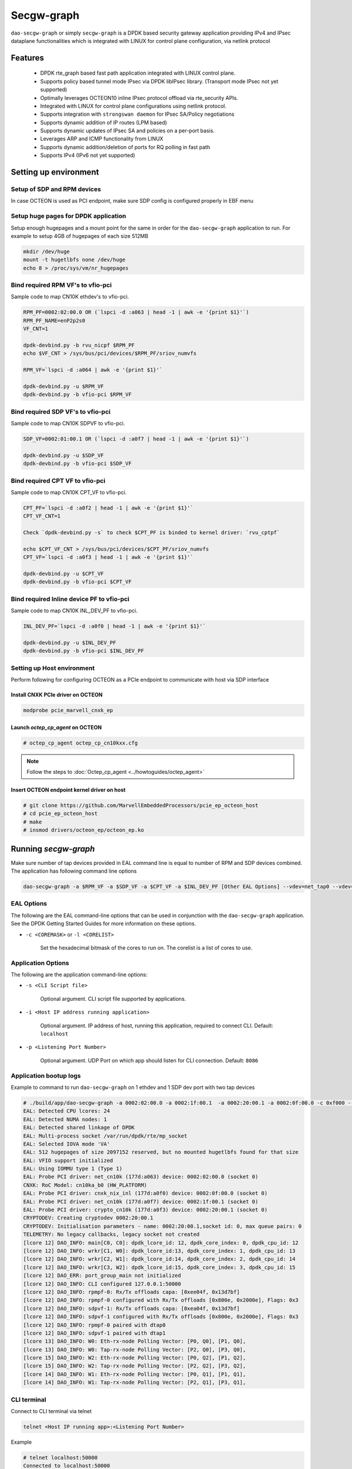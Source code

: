 ..  SPDX-License-Identifier: Marvell-MIT
    Copyright (c) 2024 Marvell.

***********
Secgw-graph
***********
``dao-secgw-graph`` or simply ``secgw-graph`` is a DPDK based security gateway
application providing IPv4 and IPsec dataplane functionalities which is
integrated with LINUX for control plane configuration, via netlink protocol

.. figure:: ./img/secgw-graph.png

Features
--------
 * DPDK rte_graph based fast path application integrated with LINUX control plane.
 * Supports policy based tunnel mode IPsec via DPDK libIPsec library. (Transport mode IPsec not yet supported)
 * Optimally leverages OCTEON10 inline IPsec protocol offload via rte_security APIs.
 * Integrated with LINUX for control plane configurations using netlink protocol.
 * Supports integration with ``strongswan daemon`` for IPsec SA/Policy negotiations
 * Supports dynamic addition of IP routes (LPM based)
 * Supports dynamic updates of IPsec SA and policies on a per-port basis.
 * Leverages ARP and ICMP functionality from LINUX
 * Supports dynamic addition/deletion of ports for RQ polling in fast path
 * Supports IPv4 (IPv6 not yet supported)

.. _secgw_setting_up_env:

Setting up environment
-------------------------

Setup of SDP and RPM  devices
~~~~~~~~~~~~~~~~~~~~~~~~~~~~~
In case OCTEON is used as PCI endpoint, make sure SDP config is configured properly in EBF menu

Setup huge pages for DPDK application
~~~~~~~~~~~~~~~~~~~~~~~~~~~~~~~~~~~~~
Setup enough hugepages and a mount point for the same in order for the ``dao-secgw-graph`` application
to run. For example to setup 4GB of hugepages of each size 512MB

.. code-block:: bash

   mkdir /dev/huge
   mount -t hugetlbfs none /dev/huge
   echo 8 > /proc/sys/vm/nr_hugepages

Bind required RPM VF's to vfio-pci
~~~~~~~~~~~~~~~~~~~~~~~~~~~~~~~~~~~
Sample code to map CN10K ethdev's to vfio-pci.

.. code-block:: bash

   RPM_PF=0002:02:00.0 OR (`lspci -d :a063 | head -1 | awk -e '{print $1}'`)
   RPM_PF_NAME=enP2p2s0
   VF_CNT=1

   dpdk-devbind.py -b rvu_nicpf $RPM_PF
   echo $VF_CNT > /sys/bus/pci/devices/$RPM_PF/sriov_numvfs

   RPM_VF=`lspci -d :a064 | awk -e '{print $1}'`

   dpdk-devbind.py -u $RPM_VF
   dpdk-devbind.py -b vfio-pci $RPM_VF

Bind required SDP VF's to vfio-pci
~~~~~~~~~~~~~~~~~~~~~~~~~~~~~~~~~~
Sample code to map CN10K SDPVF to vfio-pci.

.. code-block:: bash

   SDP_VF=0002:01:00.1 OR (`lspci -d :a0f7 | head -1 | awk -e '{print $1}'`)

   dpdk-devbind.py -u $SDP_VF
   dpdk-devbind.py -b vfio-pci $SDP_VF

Bind required CPT VF to vfio-pci
~~~~~~~~~~~~~~~~~~~~~~~~~~~~~~~~
Sample code to map CN10K CPT_VF to vfio-pci.

.. code-block:: bash

   CPT_PF=`lspci -d :a0f2 | head -1 | awk -e '{print $1}'`
   CPT_VF_CNT=1

   Check `dpdk-devbind.py -s` to check $CPT_PF is binded to kernel driver: `rvu_cptpf`

   echo $CPT_VF_CNT > /sys/bus/pci/devices/$CPT_PF/sriov_numvfs
   CPT_VF=`lspci -d :a0f3 | head -1 | awk -e '{print $1}'`

   dpdk-devbind.py -u $CPT_VF
   dpdk-devbind.py -b vfio-pci $CPT_VF

Bind required Inline device PF to vfio-pci
~~~~~~~~~~~~~~~~~~~~~~~~~~~~~~~~~~~~~~~~~~
Sample code to map CN10K INL_DEV_PF to vfio-pci.

.. code-block:: bash

   INL_DEV_PF=`lspci -d :a0f0 | head -1 | awk -e '{print $1}'`

   dpdk-devbind.py -u $INL_DEV_PF
   dpdk-devbind.py -b vfio-pci $INL_DEV_PF

Setting up Host environment
~~~~~~~~~~~~~~~~~~~~~~~~~~~
Perform following for configuring OCTEON as a PCIe endpoint to communicate with host via SDP interface

Install CNXK PCIe driver on OCTEON
^^^^^^^^^^^^^^^^^^^^^^^^^^^^^^^^^^

.. code-block:: bash

   modprobe pcie_marvell_cnxk_ep

Launch `octep_cp_agent` on OCTEON
^^^^^^^^^^^^^^^^^^^^^^^^^^^^^^^^^

.. code-block:: bash

   # octep_cp_agent octep_cp_cn10kxx.cfg

.. note:: Follow the steps to :doc:`Octep_cp_agent <../howtoguides/octep_agent>`

Insert OCTEON endpoint kernel driver on host
^^^^^^^^^^^^^^^^^^^^^^^^^^^^^^^^^^^^^^^^^^^^

.. code-block:: bash

   # git clone https://github.com/MarvellEmbeddedProcessors/pcie_ep_octeon_host
   # cd pcie_ep_octeon_host
   # make
   # insmod drivers/octeon_ep/octeon_ep.ko

Running `secgw-graph`
---------------------

Make sure number of tap devices provided in EAL command line is equal to number
of RPM and SDP devices combined. The application has following command line
options

.. code-block:: console

   dao-secgw-graph -a $RPM_VF -a $SDP_VF -a $CPT_VF -a $INL_DEV_PF [Other EAL Options] --vdev=net_tap0 --vdev=net_tap1 [-- -s app/secgw-graph/cli/secgw.cli]

EAL Options
~~~~~~~~~~~

The following are the EAL command-line options that can be used in conjunction
with the ``dao-secgw-graph`` application.
See the DPDK Getting Started Guides for more information on these options.

*   ``-c <COREMASK>`` or ``-l <CORELIST>``

        Set the hexadecimal bitmask of the cores to run on. The corelist is a
        list of cores to use.

Application Options
~~~~~~~~~~~~~~~~~~~

The following are the application command-line options:

* ``-s <CLI Script file>``

        Optional argument. CLI script file supported by applications.

* ``-i <Host IP address running application>``

        Optional argument. IP address of host, running this application, required to connect CLI. Default: ``localhost``

* ``-p <Listening Port Number>``

        Optional argument. UDP Port on which app should listen for CLI connection. Default: ``8086``

Application bootup logs
~~~~~~~~~~~~~~~~~~~~~~~

Example to command to run ``dao-secgw-graph`` on 1 ethdev and 1 SDP dev port with two tap devices

.. code-block:: console

    # ./build/app/dao-secgw-graph -a 0002:02:00.0 -a 0002:1f:00.1  -a 0002:20:00.1 -a 0002:0f:00.0 -c 0xf000 --vdev=net_tap0 --vdev=net_tap1 -- -s app/secgw-graph/cli/secgw.cli -i 127.0.0.1 -p 50000
    EAL: Detected CPU lcores: 24
    EAL: Detected NUMA nodes: 1
    EAL: Detected shared linkage of DPDK
    EAL: Multi-process socket /var/run/dpdk/rte/mp_socket
    EAL: Selected IOVA mode 'VA'
    EAL: 512 hugepages of size 2097152 reserved, but no mounted hugetlbfs found for that size
    EAL: VFIO support initialized
    EAL: Using IOMMU type 1 (Type 1)
    EAL: Probe PCI driver: net_cn10k (177d:a063) device: 0002:02:00.0 (socket 0)
    CNXK: RoC Model: cn10ka_b0 (HW_PLATFORM)
    EAL: Probe PCI driver: cnxk_nix_inl (177d:a0f0) device: 0002:0f:00.0 (socket 0)
    EAL: Probe PCI driver: net_cn10k (177d:a0f7) device: 0002:1f:00.1 (socket 0)
    EAL: Probe PCI driver: crypto_cn10k (177d:a0f3) device: 0002:20:00.1 (socket 0)
    CRYPTODEV: Creating cryptodev 0002:20:00.1
    CRYPTODEV: Initialisation parameters - name: 0002:20:00.1,socket id: 0, max queue pairs: 0
    TELEMETRY: No legacy callbacks, legacy socket not created
    [lcore 12] DAO_INFO: main[C0, C0]: dpdk_lcore_id: 12, dpdk_core_index: 0, dpdk_cpu_id: 12
    [lcore 12] DAO_INFO: wrkr[C1, W0]: dpdk_lcore_id:13, dpdk_core_index: 1, dpdk_cpu_id: 13
    [lcore 12] DAO_INFO: wrkr[C2, W1]: dpdk_lcore_id:14, dpdk_core_index: 2, dpdk_cpu_id: 14
    [lcore 12] DAO_INFO: wrkr[C3, W2]: dpdk_lcore_id:15, dpdk_core_index: 3, dpdk_cpu_id: 15
    [lcore 12] DAO_ERR: port_group_main not initialized
    [lcore 12] DAO_INFO: CLI configured 127.0.0.1:50000
    [lcore 12] DAO_INFO: rpmpf-0: Rx/Tx offloads capa: [0xee04f, 0x13d7bf]
    [lcore 12] DAO_INFO: rpmpf-0 configured with Rx/Tx offloads [0x800e, 0x2000e], Flags: 0x3
    [lcore 12] DAO_INFO: sdpvf-1: Rx/Tx offloads capa: [0xea04f, 0x13d7bf]
    [lcore 12] DAO_INFO: sdpvf-1 configured with Rx/Tx offloads [0x800e, 0x2000e], Flags: 0x3
    [lcore 12] DAO_INFO: rpmpf-0 paired with dtap0
    [lcore 12] DAO_INFO: sdpvf-1 paired with dtap1
    [lcore 13] DAO_INFO: W0: Eth-rx-node Polling Vector: [P0, Q0], [P1, Q0],
    [lcore 13] DAO_INFO: W0: Tap-rx-node Polling Vector: [P2, Q0], [P3, Q0],
    [lcore 15] DAO_INFO: W2: Eth-rx-node Polling Vector: [P0, Q2], [P1, Q2],
    [lcore 15] DAO_INFO: W2: Tap-rx-node Polling Vector: [P2, Q2], [P3, Q2],
    [lcore 14] DAO_INFO: W1: Eth-rx-node Polling Vector: [P0, Q1], [P1, Q1],
    [lcore 14] DAO_INFO: W1: Tap-rx-node Polling Vector: [P2, Q1], [P3, Q1],

CLI terminal
~~~~~~~~~~~~
Connect to CLI terminal via telnet

.. code-block:: console

   telnet <Host IP running app>:<Listening Port Number>

Example

.. code-block:: console

   # telnet localhost:50000
   Connected to localhost:50000

          WELCOME to Security Gateway App!

   secgw-graph>
   secgw-graph>

CLI commands
------------

The following are the supported application CLI commands

* ``show ports``

       Show runtime ports statistics

        .. code-block:: console

           secgw-graph> show ports

           ######################## NIC statistics: rpmpf-0 ########################
           Link-Status: Up         RX-packets: 0           RX-missed: 0
           RX-bytes: 0             RX-errors: 0            RX-nombuf:  0
           TX-packets: 17          TX-errors: 0            TX-bytes:  1397
           Throughput (since last show)
           Rx-pps:            0          Rx-bps:            0
           Tx-pps:            0          Tx-bps:            0

           ######################## NIC statistics: sdpvf-1 ########################
           Link-Status: Up         RX-packets: 21          RX-missed: 0
           RX-bytes: 1260          RX-errors: 0            RX-nombuf:  0
           TX-packets: 17          TX-errors: 0            TX-bytes:  1397
           Throughput (since last show)
           Rx-pps:            0          Rx-bps:            0
           Tx-pps:            0          Tx-bps:            0

           ######################## NIC statistics: dtap0   ########################
           Link-Status: Up         RX-packets: 17          RX-missed: 0
           RX-bytes: 1397          RX-errors: 0            RX-nombuf:  0
           TX-packets: 0           TX-errors: 0            TX-bytes:  0
           Throughput (since last show)
           Rx-pps:            0          Rx-bps:            0
           Tx-pps:            0          Tx-bps:            0

           ######################## NIC statistics: dtap1   ########################
           Link-Status: Up         RX-packets: 17          RX-missed: 0
           RX-bytes: 1397          RX-errors: 0            RX-nombuf:  0
           TX-packets: 21          TX-errors: 0            TX-bytes:  1260
           Throughput (since last show)
           Rx-pps:            0          Rx-bps:            0
           Tx-pps:            0          Tx-bps:            0

* ``show graph``

       Show runtime rte_graph statistics

        .. code-block:: console

           secgw-graph> show graph
           +-------------------------------+---------------+---------------+---------------+---------------+---------------+-----------+
           |Node                           |calls          |objs           |realloc_count  |objs/call      |objs/sec(10E6) |cycles/call|
           +-------------------------------+---------------+---------------+---------------+---------------+---------------+-----------+
           |secgw_ethdev-rx                |215093816      |21             |2              |0.000          |0.000000       |894.0000   |
           |secgw_taprx-rx                 |215093824      |13             |2              |0.000          |0.000000       |1295.0000  |
           |secgw_interface-output         |33             |34             |1              |1.000          |0.000000       |56.0000    |
           |secgw_port-mapper              |33             |34             |1              |1.000          |0.000000       |57.0000    |
           |secgw_pkt-cls                  |21             |21             |1              |1.000          |0.000000       |60.0000    |
           |ethdev-tx-0                    |10             |10             |1              |1.000          |0.000000       |157.0000   |
           |ethdev-tx-1                    |3              |3              |1              |1.000          |0.000000       |937.0000   |
           |tap-tx-1                       |21             |21             |1              |1.000          |0.000000       |2020.0000  |
           +-------------------------------+---------------+---------------+---------------+---------------+---------------+-----------+

* ``show routes``

       Show runtime IP4 routes

        .. code-block:: console

           secgw-graph> show routes
            Route   Type           IP           Device     Rewrite-Data
                0   local      80.80.80.1/ 8    rpmpf-0
                1   local      80.80.80.1/24    rpmpf-0
                2   local     192.168.1.1/24    rpmpf-0
                3 forward      80.80.80.2/32    sdpvf-1    0x10100ba02bb4f7d8e

* ``show neigh``

       Show runtime IP4 neighbors

        .. code-block:: console

           secgw-graph> show neigh
                   Type          IP           Device        Link addr
                             80.80.80.2/32    rpmpf-0    0: 0: 0: 1: 1: 0
             unresolved     192.168.1.2/32    rpmpf-0          ?

Running as IPv4 router
----------------------
``secgw-graph`` is capable of acting as an IPv4 router where routes can be
added at runtime. It relies on LINUX network stack for resolving ARP entries
while it maintains its own IP FIB lookup in fast-path

Configuration
~~~~~~~~~~~~~
Following example can be used as a reference to configure ``secgw-graph`` as an IPv4 router

.. figure:: ./img/secgw-graph-route.png

Launch `secgw-graph` on CN10K
^^^^^^^^^^^^^^^^^^^^^^^^^^^^^
Launch ``secgw-graph`` on each CN10K with valid PCI BDFs and LINUX tap devices

.. code-block:: console

    # ./build/app/dao-secgw-graph -a 0002:02:00.0 -a 0002:1f:00.1  -a 0002:20:00.1 -a 0002:0f:00.0 -c 0xf000 --vdev=net_tap0 --vdev=net_tap1 -- -s app/secgw-graph/cli/secgw.cli

.. note:: PCI devices may vary on each OCTEON. Please refer to :ref:`section<secgw_setting_up_env>`

IP assignments
^^^^^^^^^^^^^^

OCTEON connected to host1
+++++++++++++++++++++++++
Run following commands on OCTEON LINUX

.. code-block:: console

   ip link set dev dtap1 address 00:0f:b7:22:22:22
   ip link set dev dtap0 address 00:0f:b7:06:55:1e
   ifconfig dtap1 80.80.80.1/24 up
   ifconfig dtap0 192.168.1.1/24 up
   ip route add 60.60.60.2/32 via 192.168.1.2 dev dtap0

.. note:: Above command assumes that "dtap0" LINUX interface is paired with RPM device
   while "dtap1" interface is paired with SDP. Pairing logs are printed in
   application boot-up sequence

host1
+++++

.. code-block:: console

   ifconfig eth0 80.80.80.2/24 up
   ip route add 60.60.60.0/24 via 80.80.80.1

.. note:: Above command assumes that "eth0" host interface connected to OCTEON
   via SDP interface

OCTEON connected to host2
+++++++++++++++++++++++++

.. code-block:: console

   ip link set dev dtap1 address 00:0f:b7:11:11:11
   ip link set dev dtap0 address 00:0f:b7:06:55:1f
   ifconfig dtap1 60.60.60.1/24 up
   ifconfig dtap0 192.168.1.2/24 up
   ip route add 80.80.80.2/32 via 192.168.1.1 dev dtap0

.. note:: Above command assumes that "dtap0" LINUX interface is paired with RPM device
   while "dtap1" interface is paired with SDP. Pairing logs are printed in
   application boot-up sequence

host2
+++++

.. code-block:: console

   ifconfig eth1 60.60.60.2/24 up
   ip route add 80.80.80.0/24 via 60.60.60.1

.. note:: Above command assumes that "eth1" host interface connected to OCTEON
   via SDP interface

`ping` host2 IP from host1
~~~~~~~~~~~~~~~~~~~~~~~~~~
After above configuration user may need to resolve `partial routes` manually by
following :ref:`section<resolve_partial_routes>`. `ping` or `iperf` is ready to
run between host1 and host2

.. code-block:: bash

   host-1# ping 60.60.60.2
   PING 60.60.60.2 (60.60.60.2) 56(84) bytes of data.
   64 bytes from 60.60.60.2: icmp_seq=1 ttl=62 time=0.604 ms

   --- 60.60.60.2 ping statistics ---
   1 packets transmitted, 1 received, 0% packet loss, time 0ms
   rtt min/avg/max/mdev = 0.604/0.604/0.604/0.000 ms

How it works
~~~~~~~~~~~~
``secgw-graph`` creates a LINUX TAP device for each NIC device on OCTEON. In
other words, each NIC device (rpmvf, sdpvf) are paired with a unique ``tap``
device on LINUX. Packets sent or received to/from these ``tap`` interfaces on
LINUX are cross-connected via ``secgw-graph`` to their respective paired
devices. Similarly, any control plane configurations on these ``tap`` interfaces
like IP address assignment, L2 address assignment would apply similar
configurations to their respective NIC devices (rpmvf or sdpvf etc) in
application

.. code-block:: console

   # ifconfig dtap0
   dtap0: flags=4419<UP,BROADCAST,RUNNING,PROMISC,MULTICAST>  mtu 1500
           inet 192.168.1.1  netmask 255.255.255.0  broadcast 192.168.1.255
           inet6 fe80::ec99:8bff:fe3c:e515  prefixlen 64  scopeid 0x20<link>
           ether 00:0f:b7:06:55:1e  txqueuelen 1000  (Ethernet)
           RX packets 0  bytes 0 (0.0 B)
           RX errors 0  dropped 0  overruns 0  frame 0
           TX packets 169  bytes 11996 (11.7 KiB)
           TX errors 0  dropped 0 overruns 0  carrier 0  collisions 0

   # ifconfig dtap1
   dtap1: flags=4419<UP,BROADCAST,RUNNING,PROMISC,MULTICAST>  mtu 1500
           inet 80.80.80.1  netmask 255.255.255.0  broadcast 80.80.80.255
           inet6 fe80::1cc5:77ff:fe37:d469  prefixlen 64  scopeid 0x20<link>
           ether 00:0f:b7:22:22:22  txqueuelen 1000  (Ethernet)
           RX packets 37111  bytes 2230705 (2.1 MiB)
           RX errors 0  dropped 0  overruns 0  frame 0
           TX packets 173  bytes 12276 (11.9 KiB)
           TX errors 0  dropped 0 overruns 0  carrier 0  collisions 0

.. note:: Tap interfaces allows secgw-graph to reuse LINUX control plane
   functionalities like ARP resolution, IKE negotiations etc.

.. _resolve_partial_routes:

Resolving Partial Routes
~~~~~~~~~~~~~~~~~~~~~~~~
``secgw-graph`` installs only `complete routes` (a route which is `connected`
with its ARP entry resolved) in its IP lookup table. A route with an unresolved
ARP is called as `partial route` and it will not be installed in IP lookup
table until its ARP entry is unresolved. Unresolved routes can be seen via
``show neigh`` commands from CLI

.. code-block:: console

   secgw-graph> show neigh
           Type          IP           Device        Link addr
                     80.80.80.2/32    rpmpf-0    0: 0: 0: 1: 1: 0
     unresolved     192.168.1.2/32    rpmpf-0          ?

In above example, route to `80.80.80.2/32` is `complete or connected` while
route to `192.168.1.2/32` is `partial`. Often a manual ``ping`` to a `partial
route` from LINUX interface would resolve it's ARP

.. code-block:: console

   # ping 192.168.1.1
   PING 192.168.1.1 (192.168.1.1) 56(84) bytes of data.
   64 bytes from 192.168.1.1: icmp_seq=1 ttl=64 time=0.026 ms

   --- 192.168.1.1 ping statistics ---
   1 packets transmitted, 1 received, 0% packet loss, time 0ms
   rtt min/avg/max/mdev = 0.026/0.026/0.026/0.000 ms

   # telnet localhost:8086
   Connected to localhost:8086

                   WELCOME to Security Gateway App!
   secgw-graph> show neigh
           Type          IP           Device        Link addr
                    192.168.1.2/32    rpmpf-0    0: f:b7:11:11:11
                     80.80.80.2/32    sdpvf-1    0: 0: 0: 1: 1: 0
   secgw-graph>

Running as IPsec gateway
------------------------
``secgw-graph`` can behave as IPsec gateway where SA/SPD negotiations happens
via IKE daemon (like Strongswan) on LINUX.


Configuration
~~~~~~~~~~~~~
Following example can be used as a reference to configure ``secgw-graph`` as an IPsec gateway

.. _ipsec_figure:

.. figure:: ./img/secgw-graph-ipsec.png

.. note:: Following example assumes that Strongswan or any other IKE daemon is installed on OCTEON LINUX

Configure Strongswan on OCTEON
^^^^^^^^^^^^^^^^^^^^^^^^^^^^^^
Perform configuring strongswan daemon on *both* OCTEON LINUX

`swanctl.conf`
++++++++++++++
Update ``/etc/strongswan.d/charon.conf`` to restrict IPsec SPI ranges from 500 to 5000

.. code-block:: console

   charon {
            spi_max = 0x1388
            spi_min = 0x1f4
   }

`ipsec.conf`
++++++++++++
Update ``/etc/ipsec.conf`` on both OCTEON to reflect above network topology
as shown in :ref:`above figure<ipsec_figure>`

- Configure Tunnel mode IPsec between IP endpoints `192.168.1.1 <-> 192.168.1.2`
- SA rekeying disabled
- Anti-replay and ESN disabled
- IPsec algorithm as AES256-SHA1
- IP subnets as shown in :ref:`figure<ipsec_figure>`

`ipsec.conf` on OCTEON connected to host1
'''''''''''''''''''''''''''''''''''''''''
.. code-block:: console

   config setup
        ...
        ...
        ...

   conn tunnel-dpu1-dpu2
        type=tunnel
        auto=start
        keyexchange=ikev2
        authby=secret
        aggressive=no
        keyingtries=%forever
        ikelifetime=28800s
        lifetime=3600s
        rekey=no
        left=192.168.1.1
        leftsubnet=80.80.80.0/24
        right=192.168.1.2
        rightsubnet=60.60.60.0/24
        replay_window=0
        esp=aes256-sha1-esn-noesn!

`ipsec.conf` on OCTEON connected to host2
'''''''''''''''''''''''''''''''''''''''''
.. code-block:: console

   config setup
        ...
        ...
        ...

   conn tunnel-dpu2-dpu1
        type=tunnel
        auto=start
        keyexchange=ikev2
        authby=secret
        aggressive=no
        keyingtries=%forever
        ikelifetime=28800s
        lifetime=3600s
        rekey=no
        left=192.168.1.2
        leftsubnet=60.60.60.0/24
        right=192.168.1.1
        rightsubnet=80.80.80.0/24
        replay_window=0
        esp=aes256-sha1-esn-noesn!

Assign IP and start IPsec daemon
^^^^^^^^^^^^^^^^^^^^^^^^^^^^^^^^^

host1
+++++

.. code-block:: console

   ifconfig eth0 80.80.80.2/24 up
   ip route add 60.60.60.0/24 via 80.80.80.1

.. note:: Above command assumes that "eth0" host interface connected to OCTEON
   via SDP interface

OCTEON connected to host1
+++++++++++++++++++++++++
Run following commands on OCTEON LINUX

.. code-block:: console

   ipsec stop
   ip link set dev dtap1 address 00:0f:b7:22:22:22
   ip link set dev dtap0 address 00:0f:b7:06:55:1e
   ifconfig dtap1 80.80.80.1/24 up
   ifconfig dtap0 192.168.1.1/24 up
   ip route add 60.60.60.2/32 via 192.168.1.2 dev dtap0
   ipsec start

.. note:: Above command assumes that "dtap0" LINUX interface is paired with RPM device
   while "dtap1" interface is paired with SDP. Pairing logs are printed in
   application boot-up sequence

OCTEON connected to host2
+++++++++++++++++++++++++

.. code-block:: console

   ipse stop
   ip link set dev dtap1 address 00:0f:b7:11:11:11
   ip link set dev dtap0 address 00:0f:b7:06:55:1f
   ifconfig dtap1 60.60.60.1/24 up
   ifconfig dtap0 192.168.1.2/24 up
   ip route add 80.80.80.2/32 via 192.168.1.1 dev dtap0
   ipsec start

.. note:: Above command assumes that "dtap0" LINUX interface is paired with RPM device
   while "dtap1" interface is paired with SDP. Pairing logs are printed in
   application boot-up sequence

host2
+++++

.. code-block:: console

   ifconfig eth1 60.60.60.2/24 up
   ip route add 80.80.80.0/24 via 60.60.60.1

.. note:: Above command assumes that "eth1" host interface connected to OCTEON
   via SDP interface

Check IPsec configuration
~~~~~~~~~~~~~~~~~~~~~~~~~
Use ``ip xfrm`` command to verify IPsec configurations

OCTEON connected to host1
^^^^^^^^^^^^^^^^^^^^^^^^^
.. code-block:: bash

   # ip x s
   src 192.168.1.1 dst 192.168.1.2
           proto esp spi 0x0000028b reqid 1 mode tunnel
           replay-window 0 flag af-unspec
           auth-trunc hmac(sha1) 0x7c7ce3a4f28bf3ab0f590a4c2e4ea87c59eb69a9 96
           enc cbc(aes) 0x6c248f224a25d5e3c39925cd056d1f3eff042ef1e8f104a0da39aee998a2d9c9
           anti-replay context: seq 0x0, oseq 0x0, bitmap 0x00000000
   src 192.168.1.2 dst 192.168.1.1
           proto esp spi 0x000009ad reqid 1 mode tunnel
           replay-window 0 flag af-unspec
           auth-trunc hmac(sha1) 0x520311d57e1eae550cfb50ec7924790455b0fdd0 96
           enc cbc(aes) 0xb3d76e12816f8c2953b879f2606f8b6b391c448b6c159bbec8634b237d5d1a9f
           anti-replay context: seq 0x0, oseq 0x0, bitmap 0x00000000
   src 192.168.1.2 dst 192.168.1.1
           proto esp spi 0x00000002 reqid 1 mode tunnel
           replay-window 0
           auth-trunc digest_null  0
           enc ecb(cipher_null)
           anti-replay context: seq 0x0, oseq 0x0, bitmap 0x00000000
           sel src 0.0.0.0/0 dst 0.0.0.0/0
   src 192.168.1.1 dst 192.168.1.2
           proto esp spi 0x00000001 reqid 1 mode tunnel
           replay-window 0
           auth-trunc digest_null  0
           enc ecb(cipher_null)
           anti-replay context: seq 0x0, oseq 0x0, bitmap 0x00000000
           sel src 0.0.0.0/0 dst 0.0.0.0/0
   #
   # ip x p
   src 80.80.80.0/24 dst 60.60.60.0/24
           dir out priority 375423
           tmpl src 192.168.1.1 dst 192.168.1.2
                   proto esp spi 0x0000028b reqid 1 mode tunnel
   src 60.60.60.0/24 dst 80.80.80.0/24
           dir fwd priority 375423
           tmpl src 192.168.1.2 dst 192.168.1.1
                   proto esp reqid 1 mode tunnel
   src 60.60.60.0/24 dst 80.80.80.0/24
           dir in priority 375423
           tmpl src 192.168.1.2 dst 192.168.1.1
                   proto esp reqid 1 mode tunnel
   src 0.0.0.0/0 dst 0.0.0.0/0
           socket in priority 0
   src 0.0.0.0/0 dst 0.0.0.0/0
           socket out priority 0
   src 0.0.0.0/0 dst 0.0.0.0/0
           socket in priority 0
   src 0.0.0.0/0 dst 0.0.0.0/0
           socket out priority 0
   src ::/0 dst ::/0
           socket in priority 0
   src ::/0 dst ::/0
           socket out priority 0
   src ::/0 dst ::/0
           socket in priority 0
   src ::/0 dst ::/0
           socket out priority 0
   #

OCTEON connected to host2
^^^^^^^^^^^^^^^^^^^^^^^^^
.. code-block:: bash

   # ip x s
   src 192.168.1.2 dst 192.168.1.1
           proto esp spi 0x000009ad reqid 1 mode tunnel
           replay-window 0 flag af-unspec
           auth-trunc hmac(sha1) 0x520311d57e1eae550cfb50ec7924790455b0fdd0 96
           enc cbc(aes) 0xb3d76e12816f8c2953b879f2606f8b6b391c448b6c159bbec8634b237d5d1a9f
           anti-replay context: seq 0x0, oseq 0x0, bitmap 0x00000000
   src 192.168.1.1 dst 192.168.1.2
           proto esp spi 0x0000028b reqid 1 mode tunnel
           replay-window 0 flag af-unspec
           auth-trunc hmac(sha1) 0x7c7ce3a4f28bf3ab0f590a4c2e4ea87c59eb69a9 96
           enc cbc(aes) 0x6c248f224a25d5e3c39925cd056d1f3eff042ef1e8f104a0da39aee998a2d9c9
           anti-replay context: seq 0x0, oseq 0x0, bitmap 0x00000000
   src 192.168.1.2 dst 192.168.1.1
           proto esp spi 0x00000002 reqid 1 mode tunnel
           replay-window 0
           auth-trunc digest_null  0
           enc ecb(cipher_null)
           anti-replay context: seq 0x0, oseq 0x0, bitmap 0x00000000
           sel src 0.0.0.0/0 dst 0.0.0.0/0
   src 192.168.1.1 dst 192.168.1.2
           proto esp spi 0x00000001 reqid 1 mode tunnel
           replay-window 0
           auth-trunc digest_null  0
           enc ecb(cipher_null)
           anti-replay context: seq 0x0, oseq 0x0, bitmap 0x00000000
           sel src 0.0.0.0/0 dst 0.0.0.0/0
   #
   # ip x p
   src 60.60.60.0/24 dst 80.80.80.0/24
           dir out priority 375423
           tmpl src 192.168.1.2 dst 192.168.1.1
                   proto esp spi 0x000009ad reqid 1 mode tunnel
   src 80.80.80.0/24 dst 60.60.60.0/24
           dir fwd priority 375423
           tmpl src 192.168.1.1 dst 192.168.1.2
                   proto esp reqid 1 mode tunnel
   src 80.80.80.0/24 dst 60.60.60.0/24
           dir in priority 375423
           tmpl src 192.168.1.1 dst 192.168.1.2
                   proto esp reqid 1 mode tunnel
   src 0.0.0.0/0 dst 0.0.0.0/0
           socket in priority 0
   src 0.0.0.0/0 dst 0.0.0.0/0
           socket out priority 0
   src 0.0.0.0/0 dst 0.0.0.0/0
           socket in priority 0
   src 0.0.0.0/0 dst 0.0.0.0/0
           socket out priority 0
   src ::/0 dst ::/0
           socket in priority 0
   src ::/0 dst ::/0
           socket out priority 0
   src ::/0 dst ::/0
           socket in priority 0
   src ::/0 dst ::/0
           socket out priority 0
   #

`ping` host2 IP from host1
~~~~~~~~~~~~~~~~~~~~~~~~~~
After above configuration user may need to resolve `partial routes` manually by
following :ref:`section<resolve_partial_routes>`. `ping` or `iperf` is ready to
run between host1 and host2

.. code-block:: bash

   host-1# ping 60.60.60.2
   PING 60.60.60.2 (60.60.60.2) 56(84) bytes of data.
   64 bytes from 60.60.60.2: icmp_seq=1 ttl=62 time=0.604 ms

   --- 60.60.60.2 ping statistics ---
   1 packets transmitted, 1 received, 0% packet loss, time 0ms
   rtt min/avg/max/mdev = 0.604/0.604/0.604/0.000 ms

Planned Features
----------------
- Support IPv6 routing
- Support IP fragmentation
- Support 100G as PCI endpoint by integrating virtio on OCTEON
- Support for lookaside IPsec protocol support

Known Issues
------------
#. Application is in POC state but it is targeted to be production ready in future
#. IPsec SA renegotiations are not yet supported
#. Routes deletions are not yet supported
#. ``secgw-graph`` when launched with CLI file argument becomes unresponsive with Ctrl-C or Ctrl-D commands. Please use ``kill`` command to terminate the program. Although CLI telnet session would remain responsive with no affect to fast path traffic

